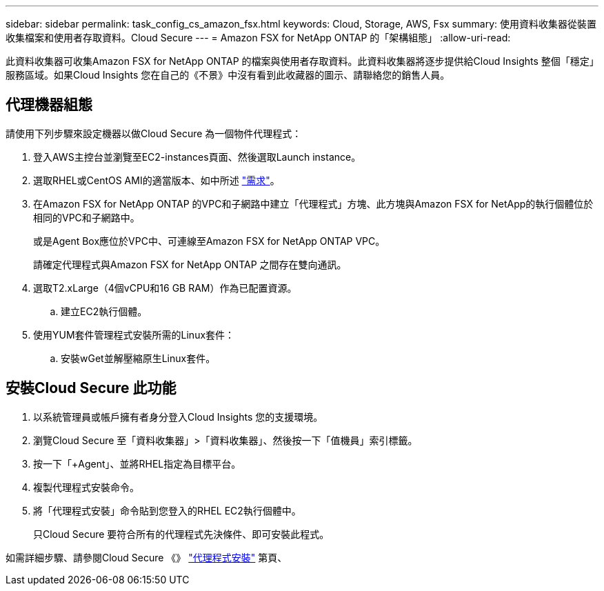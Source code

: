---
sidebar: sidebar 
permalink: task_config_cs_amazon_fsx.html 
keywords: Cloud, Storage, AWS, Fsx 
summary: 使用資料收集器從裝置收集檔案和使用者存取資料。Cloud Secure 
---
= Amazon FSX for NetApp ONTAP 的「架構組態」
:allow-uri-read: 


[role="lead"]
此資料收集器可收集Amazon FSX for NetApp ONTAP 的檔案與使用者存取資料。此資料收集器將逐步提供給Cloud Insights 整個「穩定」服務區域。如果Cloud Insights 您在自己的《不景》中沒有看到此收藏器的圖示、請聯絡您的銷售人員。



== 代理機器組態

請使用下列步驟來設定機器以做Cloud Secure 為一個物件代理程式：

. 登入AWS主控台並瀏覽至EC2-instances頁面、然後選取Launch instance。
. 選取RHEL或CentOS AMI的適當版本、如中所述 link:concept_cs_agent_requirements.html["需求"]。
. 在Amazon FSX for NetApp ONTAP 的VPC和子網路中建立「代理程式」方塊、此方塊與Amazon FSX for NetApp的執行個體位於相同的VPC和子網路中。
+
或是Agent Box應位於VPC中、可連線至Amazon FSX for NetApp ONTAP VPC。

+
請確定代理程式與Amazon FSX for NetApp ONTAP 之間存在雙向通訊。

. 選取T2.xLarge（4個vCPU和16 GB RAM）作為已配置資源。
+
.. 建立EC2執行個體。


. 使用YUM套件管理程式安裝所需的Linux套件：
+
.. 安裝wGet並解壓縮原生Linux套件。






== 安裝Cloud Secure 此功能

. 以系統管理員或帳戶擁有者身分登入Cloud Insights 您的支援環境。
. 瀏覽Cloud Secure 至「資料收集器」>「資料收集器」、然後按一下「值機員」索引標籤。
. 按一下「+Agent」、並將RHEL指定為目標平台。
. 複製代理程式安裝命令。
. 將「代理程式安裝」命令貼到您登入的RHEL EC2執行個體中。
+
只Cloud Secure 要符合所有的代理程式先決條件、即可安裝此程式。



如需詳細步驟、請參閱Cloud Secure 《》 link:task_cs_add_agent.html["代理程式安裝"] 第頁、
